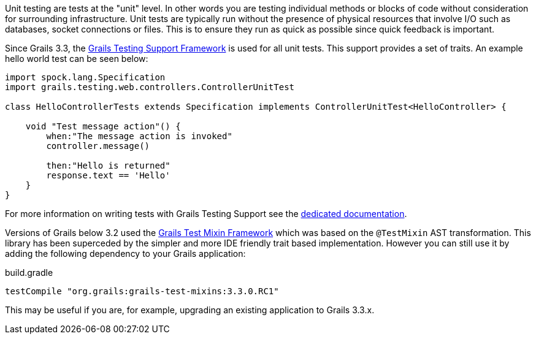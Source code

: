 Unit testing are tests at the "unit" level. In other words you are testing individual methods or blocks of code without consideration for surrounding infrastructure. Unit tests are typically run without the presence of physical resources that involve I/O such as databases, socket connections or files. This is to ensure they run as quick as possible since quick feedback is important.


Since Grails 3.3, the https://testing.grails.org[Grails Testing Support Framework] is used for all unit tests. This support provides a set of traits. An example hello world test can be seen below:

[source,groovy]
----
import spock.lang.Specification
import grails.testing.web.controllers.ControllerUnitTest

class HelloControllerTests extends Specification implements ControllerUnitTest<HelloController> {

    void "Test message action"() {
        when:"The message action is invoked"
        controller.message()

        then:"Hello is returned"
        response.text == 'Hello'
    }
}
----

For more information on writing tests with Grails Testing Support see the https://testing.grails.org[dedicated documentation].


Versions of Grails below 3.2 used the https://grails-plugins.github.io/grails-test-mixin-plugin/latest/guide/index.html[Grails Test Mixin Framework] which was based on the `@TestMixin` AST transformation. This library has been superceded by the simpler and more IDE friendly trait based implementation. However you can still use it by adding the following dependency to your Grails application:

.build.gradle
[source,groovy]
----
testCompile "org.grails:grails-test-mixins:3.3.0.RC1"
----

This may be useful if you are, for example, upgrading an existing application to Grails 3.3.x.
